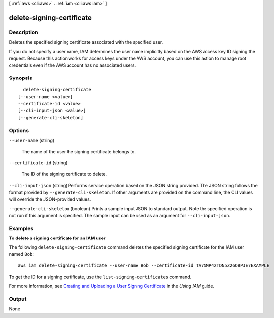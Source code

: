 [ :ref:`aws <cli:aws>` . :ref:`iam <cli:aws iam>` ]

.. _cli:aws iam delete-signing-certificate:


**************************
delete-signing-certificate
**************************



===========
Description
===========



Deletes the specified signing certificate associated with the specified user.

 

If you do not specify a user name, IAM determines the user name implicitly based on the AWS access key ID signing the request. Because this action works for access keys under the AWS account, you can use this action to manage root credentials even if the AWS account has no associated users. 



========
Synopsis
========

::

    delete-signing-certificate
  [--user-name <value>]
  --certificate-id <value>
  [--cli-input-json <value>]
  [--generate-cli-skeleton]




=======
Options
=======

``--user-name`` (string)


  The name of the user the signing certificate belongs to.

  

``--certificate-id`` (string)


  The ID of the signing certificate to delete.

  

``--cli-input-json`` (string)
Performs service operation based on the JSON string provided. The JSON string follows the format provided by ``--generate-cli-skeleton``. If other arguments are provided on the command line, the CLI values will override the JSON-provided values.

``--generate-cli-skeleton`` (boolean)
Prints a sample input JSON to standard output. Note the specified operation is not run if this argument is specified. The sample input can be used as an argument for ``--cli-input-json``.



========
Examples
========

**To delete a signing certificate for an IAM user**

The following ``delete-signing-certificate`` command deletes the specified signing certificate for the IAM user named ``Bob``::

  aws iam delete-signing-certificate --user-name Bob --certificate-id TA7SMP42TDN5Z26OBPJE7EXAMPLE

To get the ID for a signing certificate, use the ``list-signing-certificates`` command.

For more information, see `Creating and Uploading a User Signing Certificate`_ in the *Using IAM* guide.

.. _`Creating and Uploading a User Signing Certificate`: http://docs.aws.amazon.com/IAM/latest/UserGuide/Using_UploadCertificate.html



======
Output
======

None